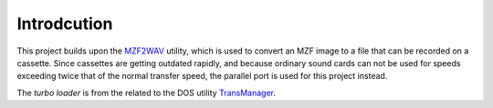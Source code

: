 Introdcution
============

This project builds upon the MZF2WAV_ utility, which is used to convert an MZF
image to a file that can be recorded on a cassette. Since cassettes are getting
outdated rapidly, and because ordinary sound cards can not be used for speeds
exceeding twice that of the normal transfer speed, the parallel port is used
for this project instead.

The *turbo loader* is from the related to the DOS utility TransManager_.


.. _MZF2WAV: https://github.com/jfjlaros/mzf2wav
.. _TransManager: https://web.archive.org/web/20040218154731/http://mzunity.wz.cz/old/Hardware.htm
